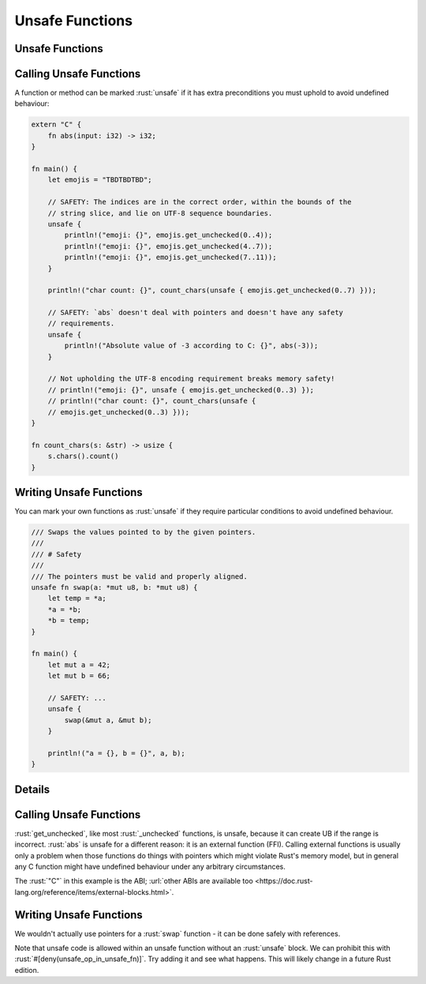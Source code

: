 ==================
Unsafe Functions
==================

------------------
Unsafe Functions
------------------

--------------------------
Calling Unsafe Functions
--------------------------

A function or method can be marked :rust:`unsafe` if it has extra
preconditions you must uphold to avoid undefined behaviour:

.. code:: rust

   extern "C" {
       fn abs(input: i32) -> i32;
   }

   fn main() {
       let emojis = "TBDTBDTBD";

       // SAFETY: The indices are in the correct order, within the bounds of the
       // string slice, and lie on UTF-8 sequence boundaries.
       unsafe {
           println!("emoji: {}", emojis.get_unchecked(0..4));
           println!("emoji: {}", emojis.get_unchecked(4..7));
           println!("emoji: {}", emojis.get_unchecked(7..11));
       }

       println!("char count: {}", count_chars(unsafe { emojis.get_unchecked(0..7) }));

       // SAFETY: `abs` doesn't deal with pointers and doesn't have any safety
       // requirements.
       unsafe {
           println!("Absolute value of -3 according to C: {}", abs(-3));
       }

       // Not upholding the UTF-8 encoding requirement breaks memory safety!
       // println!("emoji: {}", unsafe { emojis.get_unchecked(0..3) });
       // println!("char count: {}", count_chars(unsafe {
       // emojis.get_unchecked(0..3) }));
   }

   fn count_chars(s: &str) -> usize {
       s.chars().count()
   }

--------------------------
Writing Unsafe Functions
--------------------------

You can mark your own functions as :rust:`unsafe` if they require particular
conditions to avoid undefined behaviour.

.. code:: rust

   /// Swaps the values pointed to by the given pointers.
   ///
   /// # Safety
   ///
   /// The pointers must be valid and properly aligned.
   unsafe fn swap(a: *mut u8, b: *mut u8) {
       let temp = *a;
       *a = *b;
       *b = temp;
   }

   fn main() {
       let mut a = 42;
       let mut b = 66;

       // SAFETY: ...
       unsafe {
           swap(&mut a, &mut b);
       }

       println!("a = {}, b = {}", a, b);
   }

.. raw:: html

---------
Details
---------

.. _calling-unsafe-functions-1:

--------------------------
Calling Unsafe Functions
--------------------------

:rust:`get_unchecked`, like most :rust:`_unchecked` functions, is unsafe,
because it can create UB if the range is incorrect. :rust:`abs` is unsafe
for a different reason: it is an external function (FFI). Calling
external functions is usually only a problem when those functions do
things with pointers which might violate Rust's memory model, but in
general any C function might have undefined behaviour under any
arbitrary circumstances.

The :rust:`"C"` in this example is the ABI;
:url:`other ABIs are available too <https://doc.rust-lang.org/reference/items/external-blocks.html>`.

.. _writing-unsafe-functions-1:

--------------------------
Writing Unsafe Functions
--------------------------

We wouldn't actually use pointers for a :rust:`swap` function - it can be
done safely with references.

Note that unsafe code is allowed within an unsafe function without an
:rust:`unsafe` block. We can prohibit this with
:rust:`#[deny(unsafe_op_in_unsafe_fn)]`. Try adding it and see what happens.
This will likely change in a future Rust edition.

.. raw:: html

